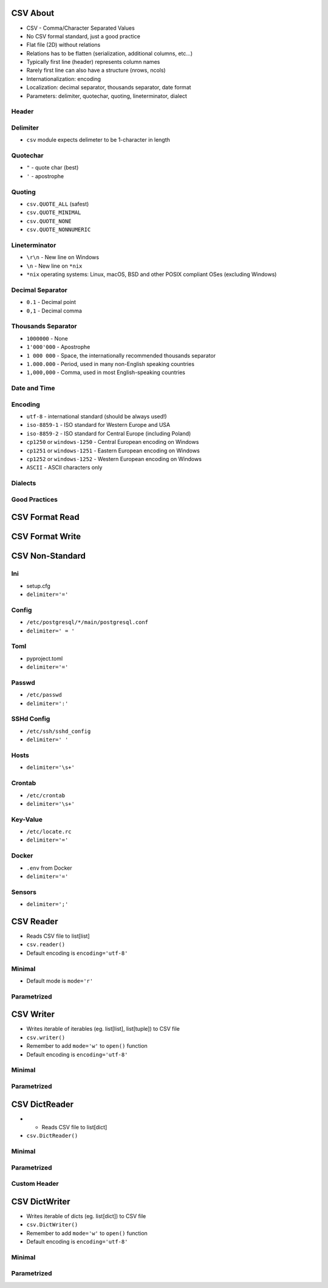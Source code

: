 

CSV About
=========
* CSV - Comma/Character Separated Values
* No CSV formal standard, just a good practice
* Flat file (2D) without relations
* Relations has to be flatten (serialization, additional columns, etc...)
* Typically first line (header) represents column names
* Rarely first line can also have a structure (nrows, ncols)
* Internationalization: encoding
* Localization: decimal separator, thousands separator, date format
* Parameters: delimiter, quotechar, quoting, lineterminator, dialect


Header
------


Delimiter
---------
* ``csv`` module expects delimeter to be 1-character in length


Quotechar
---------
* ``"`` - quote char (best)
* ``'`` - apostrophe


Quoting
-------
* ``csv.QUOTE_ALL`` (safest)
* ``csv.QUOTE_MINIMAL``
* ``csv.QUOTE_NONE``
* ``csv.QUOTE_NONNUMERIC``


Lineterminator
--------------
* ``\r\n`` - New line on Windows
* ``\n`` - New line on ``*nix``
* ``*nix`` operating systems: Linux, macOS, BSD and other POSIX compliant OSes (excluding Windows)


Decimal Separator
-----------------
* ``0.1`` - Decimal point
* ``0,1`` - Decimal comma


Thousands Separator
-------------------
* ``1000000`` - None
* ``1'000'000`` - Apostrophe
* ``1 000 000`` - Space, the internationally recommended thousands separator
* ``1.000.000`` - Period, used in many non-English speaking countries
* ``1,000,000`` - Comma, used in most English-speaking countries


Date and Time
-------------


Encoding
--------
* ``utf-8`` - international standard (should be always used!)
* ``iso-8859-1`` - ISO standard for Western Europe and USA
* ``iso-8859-2`` - ISO standard for Central Europe (including Poland)
* ``cp1250`` or ``windows-1250`` - Central European encoding on Windows
* ``cp1251`` or ``windows-1251`` - Eastern European encoding on Windows
* ``cp1252`` or ``windows-1252`` - Western European encoding on Windows
* ``ASCII`` - ASCII characters only


Dialects
--------


Good Practices
--------------


CSV Format Read
===============


CSV Format Write
================


CSV Non-Standard
================


Ini
---
* setup.cfg
* ``delimiter='='``


Config
------
* ``/etc/postgresql/*/main/postgresql.conf``
* ``delimiter=' = '``


Toml
----
* pyproject.toml
* ``delimiter='='``


Passwd
------
* ``/etc/passwd``
* ``delimiter=':'``


SSHd Config
-----------
* ``/etc/ssh/sshd_config``
* ``delimiter=' '``


Hosts
-----
* ``delimiter='\s+'``


Crontab
-------
* ``/etc/crontab``
* ``delimiter='\s+'``


Key-Value
---------
* ``/etc/locate.rc``
* ``delimiter='='``


Docker
------
* ``.env`` from Docker
* ``delimiter='='``


Sensors
-------
* ``delimiter=';'``


CSV Reader
==========
* Reads CSV file to list[list]
* ``csv.reader()``
* Default encoding is ``encoding='utf-8'``


Minimal
-------
* Default mode is ``mode='r'``


Parametrized
------------


CSV Writer
==========
* Writes iterable of iterables (eg. list[list], list[tuple]) to CSV file
* ``csv.writer()``
* Remember to add ``mode='w'`` to ``open()`` function
* Default encoding is ``encoding='utf-8'``


Minimal
-------


Parametrized
------------


CSV DictReader
==============
* * Reads CSV file to list[dict]
* ``csv.DictReader()``


Minimal
-------


Parametrized
------------


Custom Header
-------------


CSV DictWriter
==============
* Writes iterable of dicts (eg. list[dict]) to CSV file
* ``csv.DictWriter()``
* Remember to add ``mode='w'`` to ``open()`` function
* Default encoding is ``encoding='utf-8'``


Minimal
----------


Parametrized
------------
